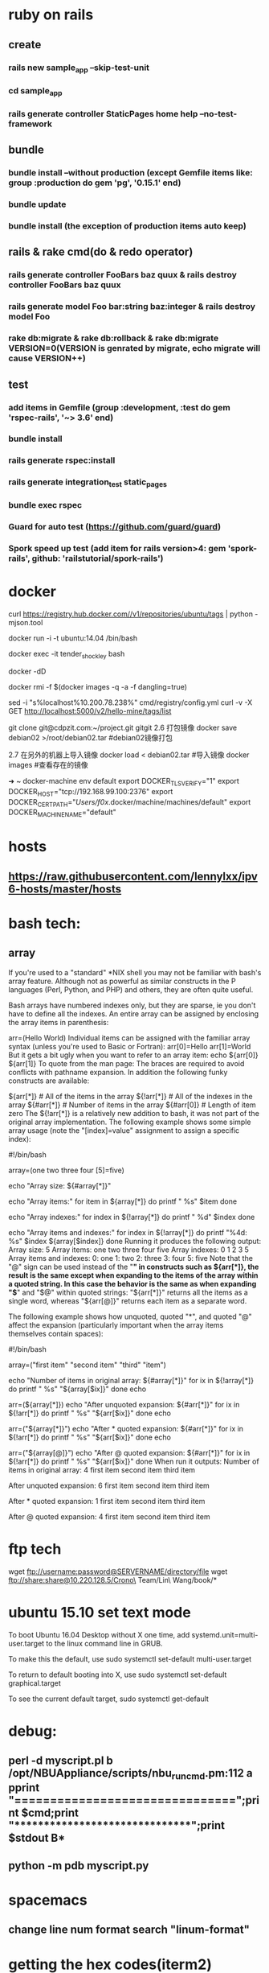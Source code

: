* ruby on rails
** create
*** rails new sample_app --skip-test-unit
*** cd sample_app
*** rails generate controller StaticPages home help --no-test-framework
** bundle
*** bundle install --without production (except Gemfile items like: group :production do gem 'pg', '0.15.1' end)
*** bundle update
*** bundle install (the exception of production items auto keep)
** rails & rake cmd(do & redo operator)
*** rails generate controller FooBars baz quux & rails destroy controller FooBars baz quux
*** rails generate model Foo bar:string baz:integer & rails destroy model Foo
*** rake db:migrate & rake db:rollback & rake db:migrate VERSION=0(VERSION is genrated by migrate, echo migrate will cause VERSION++)
** test
*** add items in Gemfile (group :development, :test do gem 'rspec-rails', '~> 3.6' end)
*** bundle install
*** rails generate rspec:install
*** rails generate integration_test static_pages
*** bundle exec rspec
*** Guard for auto test (https://github.com/guard/guard)
*** Spork speed up test (add item for rails version>4: gem 'spork-rails', github: 'railstutorial/spork-rails')
* docker
curl https://registry.hub.docker.com//v1/repositories/ubuntu/tags | python -mjson.tool

docker run -i -t ubuntu:14.04 /bin/bash

docker exec -it tender_shockley bash

docker -dD

docker rmi -f $(docker images -q -a -f dangling=true)


sed -i "s%localhost%10.200.78.238%" cmd/registry/config.yml
curl -v -X GET http://localhost:5000/v2/hello-mine/tags/list

git clone git@cdpzit.com:~/project.git gitgit
2.6 打包镜像
docker save debian02 >/root/debian02.tar   #debian02镜像打包

2.7 在另外的机器上导入镜像
docker load < debian02.tar   #导入镜像
docker images   #查看存在的镜像

➜  ~  docker-machine env default
export DOCKER_TLS_VERIFY="1"
export DOCKER_HOST="tcp://192.168.99.100:2376"
export DOCKER_CERT_PATH="/Users/f0x/.docker/machine/machines/default"
export DOCKER_MACHINE_NAME="default"

* hosts
** https://raw.githubusercontent.com/lennylxx/ipv6-hosts/master/hosts
* bash tech:
** array
If you're used to a "standard" *NIX shell you may not be familiar with bash's array feature. Although not as powerful as similar constructs in the P languages (Perl, Python, and PHP) and others, they are often quite useful.

Bash arrays have numbered indexes only, but they are sparse, ie you don't have to define all the indexes. An entire array can be assigned by enclosing the array items in parenthesis:

  arr=(Hello World)
Individual items can be assigned with the familiar array syntax (unless you're used to Basic or Fortran):
  arr[0]=Hello
  arr[1]=World
But it gets a bit ugly when you want to refer to an array item:
  echo ${arr[0]} ${arr[1]}
To quote from the man page:
The braces are required to avoid conflicts with pathname expansion.
In addition the following funky constructs are available:

  ${arr[*]}         # All of the items in the array
  ${!arr[*]}        # All of the indexes in the array
  ${#arr[*]}        # Number of items in the array
  ${#arr[0]}        # Length of item zero
The ${!arr[*]} is a relatively new addition to bash, it was not part of the original array implementation.
The following example shows some simple array usage (note the "[index]=value" assignment to assign a specific index):

#!/bin/bash

array=(one two three four [5]=five)

echo "Array size: ${#array[*]}"

echo "Array items:"
for item in ${array[*]}
do
    printf "   %s\n" $item
done

echo "Array indexes:"
for index in ${!array[*]}
do
    printf "   %d\n" $index
done

echo "Array items and indexes:"
for index in ${!array[*]}
do
    printf "%4d: %s\n" $index ${array[$index]}
done
Running it produces the following output:
Array size: 5
Array items:
   one
   two
   three
   four
   five
Array indexes:
   0
   1
   2
   3
   5
Array items and indexes:
   0: one
   1: two
   2: three
   3: four
   5: five
Note that the "@" sign can be used instead of the "*" in constructs such as ${arr[*]}, the result is the same except when expanding to the items of the array within a quoted string. In this case the behavior is the same as when expanding "$*" and "$@" within quoted strings: "${arr[*]}" returns all the items as a single word, whereas "${arr[@]}" returns each item as a separate word.

The following example shows how unquoted, quoted "*", and quoted "@" affect the expansion (particularly important when the array items themselves contain spaces):

#!/bin/bash

array=("first item" "second item" "third" "item")

echo "Number of items in original array: ${#array[*]}"
for ix in ${!array[*]}
do
    printf "   %s\n" "${array[$ix]}"
done
echo

arr=(${array[*]})
echo "After unquoted expansion: ${#arr[*]}"
for ix in ${!arr[*]}
do
    printf "   %s\n" "${arr[$ix]}"
done
echo

arr=("${array[*]}")
echo "After * quoted expansion: ${#arr[*]}"
for ix in ${!arr[*]}
do
    printf "   %s\n" "${arr[$ix]}"
done
echo

arr=("${array[@]}")
echo "After @ quoted expansion: ${#arr[*]}"
for ix in ${!arr[*]}
do
    printf "   %s\n" "${arr[$ix]}"
done
When run it outputs:
Number of items in original array: 4
   first item
   second item
   third
   item

After unquoted expansion: 6
   first
   item
   second
   item
   third
   item

After * quoted expansion: 1
   first item second item third item

After @ quoted expansion: 4
   first item
   second item
   third
   item
* ftp tech
wget ftp://username:password@SERVERNAME/directory/file
wget ftp://share:share@10.220.128.5/Crono\ Team/Lin\ Wang/book/*
* ubuntu 15.10 set text mode
To boot Ubuntu 16.04 Desktop without X one time, add systemd.unit=multi-user.target to the linux command line in GRUB.

To make this the default, use
sudo systemctl set-default multi-user.target

To return to default booting into X, use
sudo systemctl set-default graphical.target

To see the current default target,
sudo systemctl get-default

* debug:
** perl -d myscript.pl b /opt/NBUAppliance/scripts/nbu_runcmd.pm:112 a pprint "\n===============================\n";print $cmd;print "\n*******************************\n";print $stdout B*
** python -m pdb myscript.py
* spacemacs
** change line num format search "linum-format"
* getting the hex codes(iterm2)
** xxd -psd & just input key
* git store username&password local
$ git config credential.helper store
$ git push http://example.com/repo.git
Username: <type your username>
Password: <type your password>

[several days later]
$ git push http://example.com/repo.git
[your credentials are used automatically]
